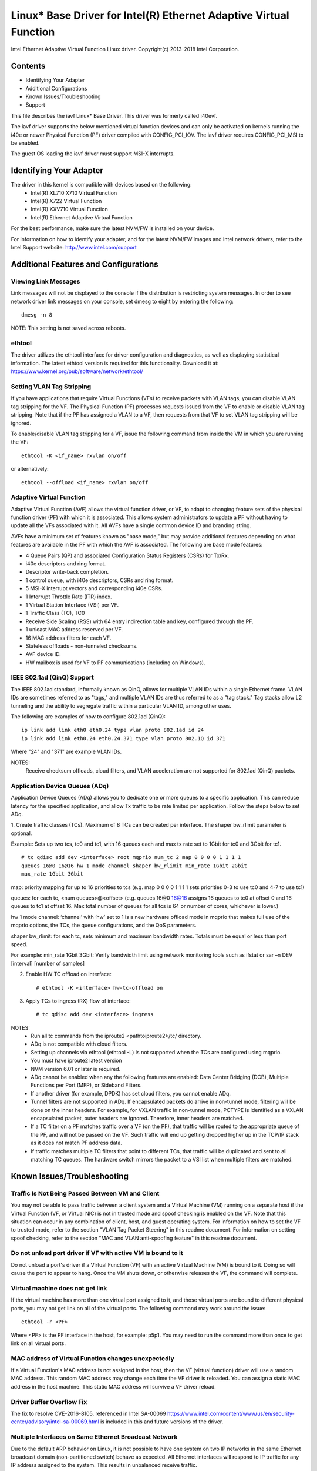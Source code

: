 .. SPDX-License-Identifier: GPL-2.0+

==================================================================
Linux* Base Driver for Intel(R) Ethernet Adaptive Virtual Function
==================================================================

Intel Ethernet Adaptive Virtual Function Linux driver.
Copyright(c) 2013-2018 Intel Corporation.

Contents
========

- Identifying Your Adapter
- Additional Configurations
- Known Issues/Troubleshooting
- Support

This file describes the iavf Linux* Base Driver. This driver was formerly
called i40evf.

The iavf driver supports the below mentioned virtual function devices and
can only be activated on kernels running the i40e or newer Physical Function
(PF) driver compiled with CONFIG_PCI_IOV.  The iavf driver requires
CONFIG_PCI_MSI to be enabled.

The guest OS loading the iavf driver must support MSI-X interrupts.

Identifying Your Adapter
========================
The driver in this kernel is compatible with devices based on the following:
 * Intel(R) XL710 X710 Virtual Function
 * Intel(R) X722 Virtual Function
 * Intel(R) XXV710 Virtual Function
 * Intel(R) Ethernet Adaptive Virtual Function

For the best performance, make sure the latest NVM/FW is installed on your
device.

For information on how to identify your adapter, and for the latest NVM/FW
images and Intel network drivers, refer to the Intel Support website:
http://www.intel.com/support


Additional Features and Configurations
======================================

Viewing Link Messages
---------------------
Link messages will not be displayed to the console if the distribution is
restricting system messages. In order to see network driver link messages on
your console, set dmesg to eight by entering the following::

  dmesg -n 8

NOTE: This setting is not saved across reboots.

ethtool
-------
The driver utilizes the ethtool interface for driver configuration and
diagnostics, as well as displaying statistical information. The latest ethtool
version is required for this functionality. Download it at:
https://www.kernel.org/pub/software/network/ethtool/

Setting VLAN Tag Stripping
--------------------------
If you have applications that require Virtual Functions (VFs) to receive
packets with VLAN tags, you can disable VLAN tag stripping for the VF. The
Physical Function (PF) processes requests issued from the VF to enable or
disable VLAN tag stripping. Note that if the PF has assigned a VLAN to a VF,
then requests from that VF to set VLAN tag stripping will be ignored.

To enable/disable VLAN tag stripping for a VF, issue the following command
from inside the VM in which you are running the VF::

  ethtool -K <if_name> rxvlan on/off

or alternatively::

  ethtool --offload <if_name> rxvlan on/off

Adaptive Virtual Function
-------------------------
Adaptive Virtual Function (AVF) allows the virtual function driver, or VF, to
adapt to changing feature sets of the physical function driver (PF) with which
it is associated. This allows system administrators to update a PF without
having to update all the VFs associated with it. All AVFs have a single common
device ID and branding string.

AVFs have a minimum set of features known as "base mode," but may provide
additional features depending on what features are available in the PF with
which the AVF is associated. The following are base mode features:

- 4 Queue Pairs (QP) and associated Configuration Status Registers (CSRs)
  for Tx/Rx.
- i40e descriptors and ring format.
- Descriptor write-back completion.
- 1 control queue, with i40e descriptors, CSRs and ring format.
- 5 MSI-X interrupt vectors and corresponding i40e CSRs.
- 1 Interrupt Throttle Rate (ITR) index.
- 1 Virtual Station Interface (VSI) per VF.
- 1 Traffic Class (TC), TC0
- Receive Side Scaling (RSS) with 64 entry indirection table and key,
  configured through the PF.
- 1 unicast MAC address reserved per VF.
- 16 MAC address filters for each VF.
- Stateless offloads - non-tunneled checksums.
- AVF device ID.
- HW mailbox is used for VF to PF communications (including on Windows).

IEEE 802.1ad (QinQ) Support
---------------------------
The IEEE 802.1ad standard, informally known as QinQ, allows for multiple VLAN
IDs within a single Ethernet frame. VLAN IDs are sometimes referred to as
"tags," and multiple VLAN IDs are thus referred to as a "tag stack." Tag stacks
allow L2 tunneling and the ability to segregate traffic within a particular
VLAN ID, among other uses.

The following are examples of how to configure 802.1ad (QinQ)::

  ip link add link eth0 eth0.24 type vlan proto 802.1ad id 24
  ip link add link eth0.24 eth0.24.371 type vlan proto 802.1Q id 371

Where "24" and "371" are example VLAN IDs.

NOTES:
  Receive checksum offloads, cloud filters, and VLAN acceleration are not
  supported for 802.1ad (QinQ) packets.

Application Device Queues (ADq)
-------------------------------
Application Device Queues (ADq) allows you to dedicate one or more queues to a
specific application. This can reduce latency for the specified application,
and allow Tx traffic to be rate limited per application. Follow the steps below
to set ADq.

1. Create traffic classes (TCs). Maximum of 8 TCs can be created per interface.
The shaper bw_rlimit parameter is optional.

Example: Sets up two tcs, tc0 and tc1, with 16 queues each and max tx rate set
to 1Gbit for tc0 and 3Gbit for tc1.

::

  # tc qdisc add dev <interface> root mqprio num_tc 2 map 0 0 0 0 1 1 1 1
  queues 16@0 16@16 hw 1 mode channel shaper bw_rlimit min_rate 1Gbit 2Gbit
  max_rate 1Gbit 3Gbit

map: priority mapping for up to 16 priorities to tcs (e.g. map 0 0 0 0 1 1 1 1
sets priorities 0-3 to use tc0 and 4-7 to use tc1)

queues: for each tc, <num queues>@<offset> (e.g. queues 16@0 16@16 assigns
16 queues to tc0 at offset 0 and 16 queues to tc1 at offset 16. Max total
number of queues for all tcs is 64 or number of cores, whichever is lower.)

hw 1 mode channel: ‘channel’ with ‘hw’ set to 1 is a new hardware
offload mode in mqprio that makes full use of the mqprio options, the
TCs, the queue configurations, and the QoS parameters.

shaper bw_rlimit: for each tc, sets minimum and maximum bandwidth rates.
Totals must be equal or less than port speed.

For example: min_rate 1Gbit 3Gbit: Verify bandwidth limit using network
monitoring tools such as ifstat or sar –n DEV [interval] [number of samples]

2. Enable HW TC offload on interface::

    # ethtool -K <interface> hw-tc-offload on

3. Apply TCs to ingress (RX) flow of interface::

    # tc qdisc add dev <interface> ingress

NOTES:
 - Run all tc commands from the iproute2 <pathtoiproute2>/tc/ directory.
 - ADq is not compatible with cloud filters.
 - Setting up channels via ethtool (ethtool -L) is not supported when the TCs
   are configured using mqprio.
 - You must have iproute2 latest version
 - NVM version 6.01 or later is required.
 - ADq cannot be enabled when any the following features are enabled: Data
   Center Bridging (DCB), Multiple Functions per Port (MFP), or Sideband Filters.
 - If another driver (for example, DPDK) has set cloud filters, you cannot
   enable ADq.
 - Tunnel filters are not supported in ADq. If encapsulated packets do arrive
   in non-tunnel mode, filtering will be done on the inner headers.  For example,
   for VXLAN traffic in non-tunnel mode, PCTYPE is identified as a VXLAN
   encapsulated packet, outer headers are ignored. Therefore, inner headers are
   matched.
 - If a TC filter on a PF matches traffic over a VF (on the PF), that traffic
   will be routed to the appropriate queue of the PF, and will not be passed on
   the VF. Such traffic will end up getting dropped higher up in the TCP/IP
   stack as it does not match PF address data.
 - If traffic matches multiple TC filters that point to different TCs, that
   traffic will be duplicated and sent to all matching TC queues.  The hardware
   switch mirrors the packet to a VSI list when multiple filters are matched.


Known Issues/Troubleshooting
============================

Traffic Is Not Being Passed Between VM and Client
-------------------------------------------------
You may not be able to pass traffic between a client system and a
Virtual Machine (VM) running on a separate host if the Virtual Function
(VF, or Virtual NIC) is not in trusted mode and spoof checking is enabled
on the VF. Note that this situation can occur in any combination of client,
host, and guest operating system. For information on how to set the VF to
trusted mode, refer to the section "VLAN Tag Packet Steering" in this
readme document. For information on setting spoof checking, refer to the
section "MAC and VLAN anti-spoofing feature" in this readme document.

Do not unload port driver if VF with active VM is bound to it
-------------------------------------------------------------
Do not unload a port's driver if a Virtual Function (VF) with an active Virtual
Machine (VM) is bound to it. Doing so will cause the port to appear to hang.
Once the VM shuts down, or otherwise releases the VF, the command will complete.

Virtual machine does not get link
---------------------------------
If the virtual machine has more than one virtual port assigned to it, and those
virtual ports are bound to different physical ports, you may not get link on
all of the virtual ports. The following command may work around the issue::

  ethtool -r <PF>

Where <PF> is the PF interface in the host, for example: p5p1. You may need to
run the command more than once to get link on all virtual ports.

MAC address of Virtual Function changes unexpectedly
----------------------------------------------------
If a Virtual Function's MAC address is not assigned in the host, then the VF
(virtual function) driver will use a random MAC address. This random MAC
address may change each time the VF driver is reloaded. You can assign a static
MAC address in the host machine. This static MAC address will survive
a VF driver reload.

Driver Buffer Overflow Fix
--------------------------
The fix to resolve CVE-2016-8105, referenced in Intel SA-00069
https://www.intel.com/content/www/us/en/security-center/advisory/intel-sa-00069.html
is included in this and future versions of the driver.

Multiple Interfaces on Same Ethernet Broadcast Network
------------------------------------------------------
Due to the default ARP behavior on Linux, it is not possible to have one system
on two IP networks in the same Ethernet broadcast domain (non-partitioned
switch) behave as expected. All Ethernet interfaces will respond to IP traffic
for any IP address assigned to the system. This results in unbalanced receive
traffic.

If you have multiple interfaces in a server, either turn on ARP filtering by
entering::

  echo 1 > /proc/sys/net/ipv4/conf/all/arp_filter

NOTE: This setting is not saved across reboots. The configuration change can be
made permanent by adding the following line to the file /etc/sysctl.conf::

  net.ipv4.conf.all.arp_filter = 1

Another alternative is to install the interfaces in separate broadcast domains
(either in different switches or in a switch partitioned to VLANs).

Rx Page Allocation Errors
-------------------------
'Page allocation failure. order:0' errors may occur under stress.
This is caused by the way the Linux kernel reports this stressed condition.


Support
=======
For general information, go to the Intel support website at:

https://support.intel.com

or the Intel Wired Networking project hosted by Sourceforge at:

https://sourceforge.net/projects/e1000

If an issue is identified with the released source code on the supported kernel
with a supported adapter, email the specific information related to the issue
to e1000-devel@lists.sf.net
